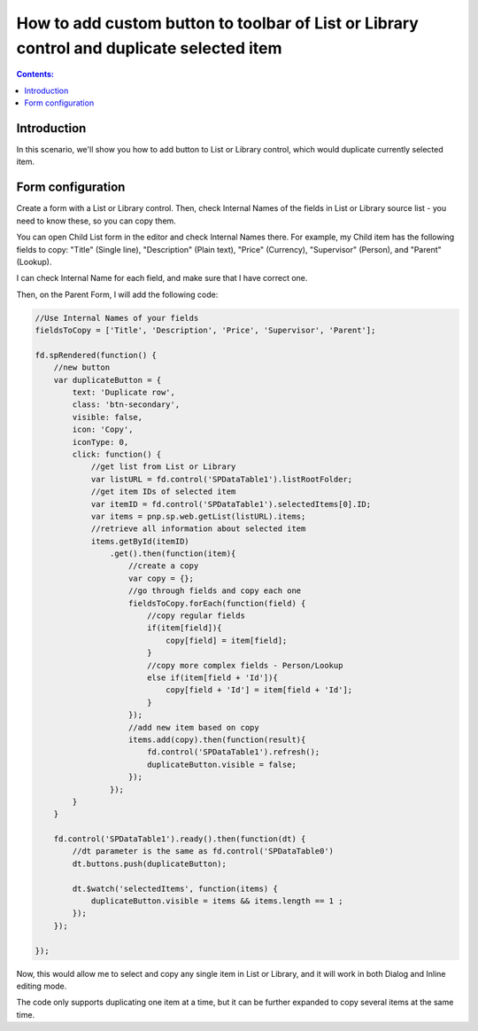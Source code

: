 .. title:: Add custom button to the toolbar of List or Library

.. meta::
   :description: Example of how to add a button that will duplicate selected item

How to add custom button to toolbar of List or Library control and duplicate selected item
==================================================================================================

.. contents:: Contents:
 :local:
 :depth: 1
 
Introduction
--------------------------------------------------
In this scenario, we'll show you how to add button to List or Library control, which would duplicate currently selected item.

|pic1|

.. |pic1| image:: ../images/how-to/list-or-library-duplicate/list-or-library-duplicate-1.png
   :alt: Duplicate button

Form configuration
--------------------------------------------------
Create a form with a List or Library control. Then, check Internal Names of the fields in List or Library source list - you need to know these, so you can copy them. 

You can open Child List form in the editor and check Internal Names there. For example, my Child item has the following fields to copy: "Title" (Single line), "Description" (Plain text), "Price" (Currency), "Supervisor" (Person), and "Parent" (Lookup).

|pic2|

.. |pic2| image:: ../images/how-to/list-or-library-duplicate/list-or-library-duplicate-2.png
   :alt: Internal Names

I can check Internal Name for each field, and make sure that I have correct one.

Then, on the Parent Form, I will add the following code:

.. code-block:: javascript

    //Use Internal Names of your fields
    fieldsToCopy = ['Title', 'Description', 'Price', 'Supervisor', 'Parent'];

    fd.spRendered(function() {
        //new button
        var duplicateButton = {
            text: 'Duplicate row',
            class: 'btn-secondary',
            visible: false,
            icon: 'Copy',
            iconType: 0,
            click: function() {
                //get list from List or Library
                var listURL = fd.control('SPDataTable1').listRootFolder;
                //get item IDs of selected item
                var itemID = fd.control('SPDataTable1').selectedItems[0].ID;
                var items = pnp.sp.web.getList(listURL).items;
                //retrieve all information about selected item
                items.getById(itemID)
                    .get().then(function(item){
                        //create a copy
                        var copy = {};
                        //go through fields and copy each one
                        fieldsToCopy.forEach(function(field) {
                            //copy regular fields
                            if(item[field]){
                                copy[field] = item[field];
                            }
                            //copy more complex fields - Person/Lookup
                            else if(item[field + 'Id']){
                                copy[field + 'Id'] = item[field + 'Id'];
                            }
                        });
                        //add new item based on copy
                        items.add(copy).then(function(result){
                            fd.control('SPDataTable1').refresh();
                            duplicateButton.visible = false;
                        });
                    });
            }
        }

        fd.control('SPDataTable1').ready().then(function(dt) {
            //dt parameter is the same as fd.control('SPDataTable0')
            dt.buttons.push(duplicateButton);

            dt.$watch('selectedItems', function(items) {
                duplicateButton.visible = items && items.length == 1 ;
            });
        });

    });

Now, this would allow me to select and copy any single item in List or Library, and it will work in both Dialog and Inline editing mode.


|pic3|

.. |pic3| image:: ../images/how-to/list-or-library-duplicate/list-or-library-duplicate-3.png
   :alt: Several duplicates


The code only supports duplicating one item at a time, but it can be further expanded to copy several items at the same time.